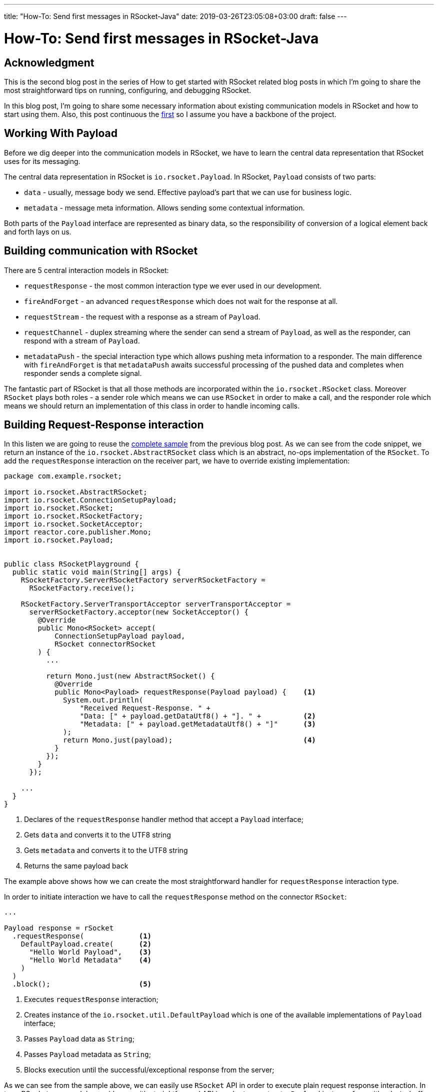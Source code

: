 ---
title: "How-To: Send first messages in RSocket-Java"
date: 2019-03-26T23:05:08+03:00
draft: false
---

= How-To: Send first messages in RSocket-Java
:toc:

== Acknowledgment

This is the second blog post in the series of How to get started with RSocket related blog posts in which I'm going to share the most straightforward tips on running, configuring, and debugging RSocket. 

In this blog post, I'm going to share some necessary information about existing communication models in RSocket and how to start using them. Also, this post continuous the link:../how-to-rsocket-java-receiver-connector[first] so I assume you have a backbone of the project.

== Working With Payload

Before we dig deeper into the communication models in RSocket, we have to learn the central data representation that RSocket uses for its messaging.

The central data representation in RSocket is `io.rsocket.Payload`. In RSocket, `Payload` consists of two parts:

 * `data` - usually, message body we send. Effective payload's part that we can use for business logic. 
 * `metadata` - message meta information. Allows sending some contextual information.


Both parts of the `Payload` interface are represented as binary data, so the responsibility of conversion of a logical element back and forth lays on us.
 
== Building communication with RSocket

There are 5 central interaction models in RSocket:

 - `requestResponse` - the most common interaction type we ever used in our development.
 - `fireAndForget` - an advanced `requestResponse` which does not wait for the response at all.
 - `requestStream` - the request with a response as a stream of `Payload`.
 - `requestChannel` - duplex streaming where the sender can send a stream of `Payload`, as well as the responder, can respond with a stream of `Payload`.
 - `metadataPush` - the special interaction type which allows pushing meta information to a responder. The main difference with `fireAndForget` is that `metadataPush` awaits successful processing of the pushed data and completes when responder sends a complete signal.

The fantastic part of RSocket is that all those methods are incorporated within the `io.rsocket.RSocket` class. Moreover `RSocket` plays both roles - a sender role which means we can use `RSocket` in order to make a call, and the responder role which means we should return an implementation of this class in order to handle incoming calls. 

== Building Request-Response interaction

In this listen we are going to reuse the link:../how-to-rsocket-java-receiver-connector#_complete_sample[complete sample] from the previous blog post. As we can see from the code snippet, we return an instance of the `io.rsocket.AbstractRSocket` class which is an abstract, no-ops implementation of the `RSocket`. To add the `requestResponse` interaction on the receiver part, we have to override existing implementation:

[source,java]
----
package com.example.rsocket;

import io.rsocket.AbstractRSocket;
import io.rsocket.ConnectionSetupPayload;
import io.rsocket.RSocket;
import io.rsocket.RSocketFactory;
import io.rsocket.SocketAcceptor;
import reactor.core.publisher.Mono;
import io.rsocket.Payload;


public class RSocketPlayground {
  public static void main(String[] args) {
    RSocketFactory.ServerRSocketFactory serverRSocketFactory = 
      RSocketFactory.receive();

    RSocketFactory.ServerTransportAcceptor serverTransportAcceptor =
      serverRSocketFactory.acceptor(new SocketAcceptor() {             
        @Override
        public Mono<RSocket> accept(                                   
            ConnectionSetupPayload payload,                            
            RSocket connectorRSocket                                   
        ) {
          ...

          return Mono.just(new AbstractRSocket() {
            @Override
            public Mono<Payload> requestResponse(Payload payload) {    <1>
              System.out.println(
                  "Received Request-Response. " +
                  "Data: [" + payload.getDataUtf8() + "]. " +          <2>
                  "Metadata: [" + payload.getMetadataUtf8() + "]"      <3>
              );
              return Mono.just(payload);                               <4>
            }
          });                  
        }
      });

    ...                                                     
  }
}
----
<1> Declares of the `requestResponse` handler method that accept a `Payload` interface;
<2> Gets `data` and converts it to the UTF8 string 
<3> Gets `metadata` and converts it to the UTF8 string 
<4> Returns the same payload back

The example above shows how we can create the most straightforward handler for `requestResponse` interaction type.

In order to initiate interaction we have to call the `requestResponse` method on the connector `RSocket`:

[source,java]
----
...

Payload response = rSocket
  .requestResponse(             <1>
    DefaultPayload.create(      <2>
      "Hello World Payload",    <3>
      "Hello World Metadata"    <4>      
    )
  )
  .block();                     <5>
----
<1> Executes `requestResponse` interaction;
<2> Creates instance of the `io.rsocket.util.DefaultPayload` which is one of the available implementations of `Payload` interface;
<3> Passes `Payload` data as `String`; 
<4> Passes `Payload` metadata as `String`;
<5> Blocks execution until the successful/exceptional response from the server;

As we can see from the sample above, we can easily use `RSocket` API in order to execute plain request response interaction. In turn, RSocket core module provides us with straightforward API in order to construct a `Payload` instance from either `byte` buffer or `String`.

By running the code above we observe the following output in the console: 

[source]
----
Received Request-Response. Data: [Hello World]. Metadata: [Hello Metadata]
----

== Implementing Fire and Forget

In order to implement the Fire and Forget handler we have to override the following method in the `AbstractRSocket` instance we return on the receiver side:

[source,java]
----
@Override
public Mono<Void> fireAndForget(Payload payload) {
  System.out.println(
      "Received Fire-And-Forget. " +
          "Data: [" + payload.getDataUtf8() + "]. " +
          "Metadata: [" + payload.getMetadataUtf8() + "]"
  );

  return Mono.delay(Duration.ofDays(1))                      <1>
             .then();                                        <2>  
}
----
<1> Return a `Mono` that delay response for one day;
<2> Ignores the result and just propagate `onComplete` signal when it is appeared.

The above sample listens for incoming a payload and responds with some long-running delay. With plain request-response interaction, such execution lasts a specified duration. However, let's see what it takes with fire and forget case:

[source,java]
----
...

System.out.println(                                               <1>
  "FireAndForget Called At: [" + Instant.now().toString() + "]" 
); 
rSocket
  .fireAndForget(                                                 <2>
    DefaultPayload.create("Hello FireAndForget")
  )
  .doOnSuccess(__ -> 
    System.out.println(                                           <3>
      "FireAndForget Done At: [" + Instant.now().toString() + "]"
    )
  )
  .block();
----
<1> Prints execution start time;
<2> Executes fire and forget call;
<3> Handles the completion response;

Now, if we run that code, we observer in the console logs something like the following:

[source]
----
FireAndForget Called At: [2019-03-26T16:59:51.056697Z]
Received Fire-And-Forget. Data: [Hello FireAndForget]. Metadata: []
FireAndForget Done At: [2019-03-26T16:59:51.070513Z]
----

As we can see from the logs above, the difference in time between the call execution and the response is tremendously less than 1 Day. In that way, we ensured the mentioned fire-and-forget behavior.

== Implementing Request Stream and Request Channel

The last but not the least is streaming communication. The following sample shows how we can start using streaming in RSocket receiver side:

[source,java]
----
@Override
public Flux<Payload> requestStream(Payload payload) {                   <1>
  System.out.println(
    "Received Request Stream. " +
    "Data: [" + payload.getDataUtf8() + "]. " +
    "Metadata: [" + payload.getMetadataUtf8() + "]"
  );

  return Flux.range(0, 2)
    .map(i -> DefaultPayload.create("Stream Response: " + i));          <2>
}

@Override
public Flux<Payload> requestChannel(Publisher<Payload> payloads) {      <3>
  System.out.println("Received Request Channel.");

  return Flux
    .from(payloads)                                                     <4>
    .map(incomingPayload ->
      DefaultPayload
        .create("Channel Response: " + incomingPayload.getDataUtf8())   <5>
    );
}
----
<1> Declares the `requestStream` method which accept only as single `Payload`;
<2> Responds with `FluxRange` and `.map` each element to `Payload`;
<3> Declares the `requestChannel` method which accepts in that case a `Publisher` of `Payload`;
<4> Adopts `Publisher` to Reactor's `Flux`;
<5> Maps each incoming `Payload` from the sender to some echo response `Payload`;

Now, we can incorporate `requestStream` and `requestChannel` together in order to taste all at once:

[source,java]
----
Flux<Payload> requestStreamResponseFlux = rSocket
  .requestStream(                                     <1>
    DefaultPayload.create("Hello Stream-Channel")
  );

rSocket.requestChannel(requestStreamResponseFlux)     <2>
  .doOnNext(p -> System.out.println(                  <3>
    "Received Back: " + p.getDataUtf8()
  ))
  .blockLast();
----
<1> Executes a request Stream call and stores the result `Flux` into the variable;
<2> Executes a request Channel call and passes as an parameter the result from `requestStream` call;
<3> Prints every incoming payload;

The code above shows used together `requestStream` and `requestChannel` calls where the result of `requestStream` is sending to `requestChannel` and create some chain of execution in that way. If we run the code mentioned above we observer the following output:

[source]
----
Received Request Stream. Data: [Hello Stream-Channel]. Metadata: []
Received Request Channel.
Received Back: Channel Response: Stream Response: 0
Received Back: Channel Response: Stream Response: 1
----

As we can conclude from the logs, the result stream from `requestStream` has been sent to `requestChannel` which finally provided their transformation on the incoming stream.
 
== Summary

In this blog post, we covered the most straightforward steps to start sending messages from a connector to a receiver.

To recap: 

  1. The central data representation in RSocket is a `Payload` interface.
  2. One of the available implementations of `Payload` is the `DefaultPayload` class.
  3. There are five central interaction types in RSocket.
  4. Request-Response allows you to do most wider interaction between client and server.
  5. There is an advanced Request-Response called Fire and Forget which allows sending a message without waiting for the response back.
  6. There are two interactions which allow handling data streaming.
  7. There is an additional `metadataPush` method that allows sending service/meta information to a recipient

== What is next?

In the next blog post, we will focus on how to create fully peer to peer interaction between connector and receiver using RSocket-Java.
